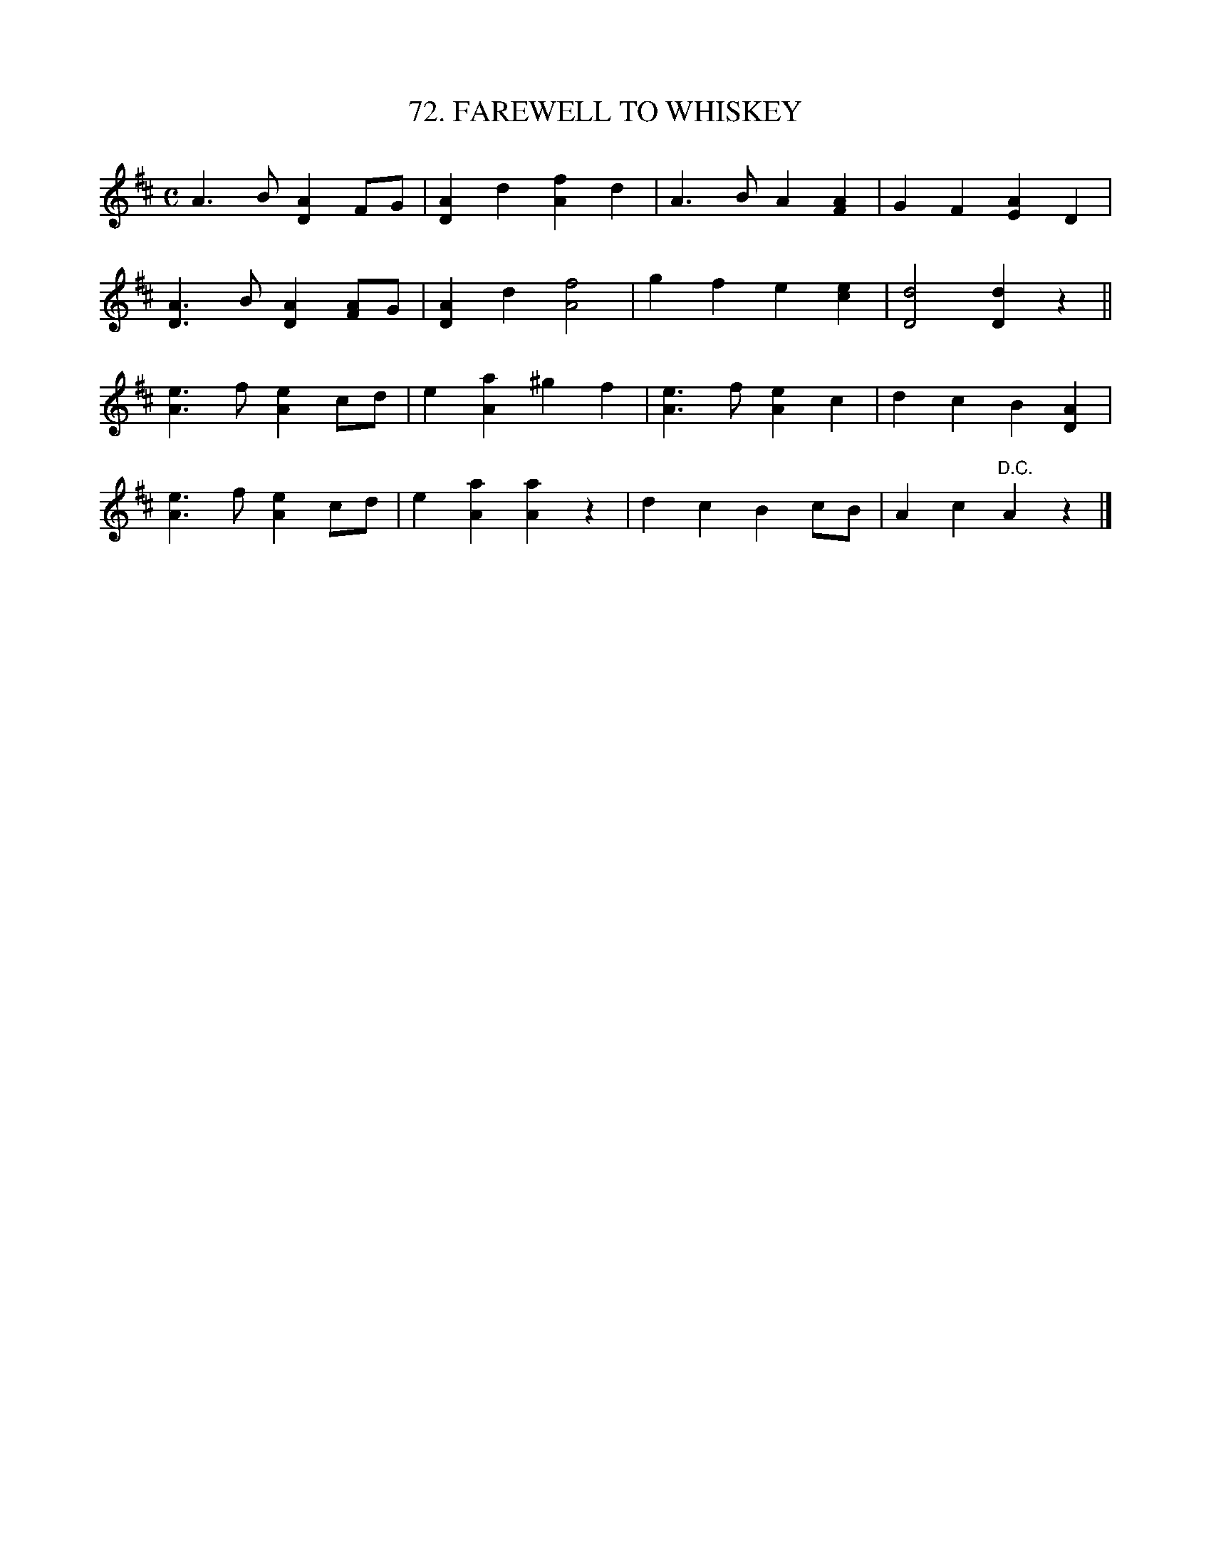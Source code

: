 X: 72
T: 72. FAREWELL TO WHISKEY
B: Sam Bayard, "Hill Country Tunes" 1944 #72
S: Played by Mrs Sarah Armstrong, (near) Derry, PA, Nov 18, 1943.
Z: 2010 John Chambers <jc:trillian.mit.edu>
N: No other versions of this tune have been noted.  This is another case of a tune-title being
N: misapplied, since No.72 is not the (Scottish) tune, attributed to Neil Gow, which generally
N: goes by the name "Farewell to Whiskey," and is well known in western Pennsylvania.
R: reel, polka
M: C
L: 1/8
K: D
A3B [A2D2]FG | [A2D2]d2 [f2A2]d2 | A3B A2[A2F2] | G2F2 [A2E2]D2 |
[A3D3]B [A2D2][AF]G | [A2D2]d2 [f4A4] | g2f2 e2[e2c2] | [d4D4] [d2D2]z2 ||
[e3A3]f [e2A2]cd | e2[a2A2] ^g2f2 | [e3A3]f [e2A2]c2 | d2c2 B2[A2D2] |
[e3A3]f [e2A2]cd | e2[a2A2] [a2A2]z2 | d2c2 B2cB | A2c2 "D.C."A2z2 |]
